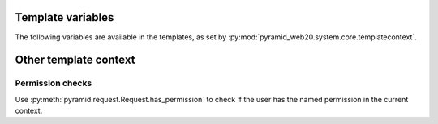 
Template variables
==================

The following variables are available in the templates, as set by :py:mod:`pyramid_web20.system.core.templatecontext`.

Other template context
======================

Permission checks
-----------------

Use :py:meth:`pyramid.request.Request.has_permission` to check if the user has the named permission in the current context.
